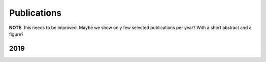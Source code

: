 
Publications
============

**NOTE:** this needs to be improved. Maybe we show only few selected publications per year?
With a short abstract and a figure?

2019
----

.. bibliography:: refs/2019.bib
   :list: bullet
   :all:
